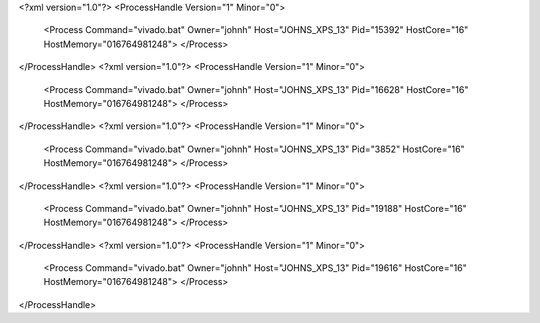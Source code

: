 <?xml version="1.0"?>
<ProcessHandle Version="1" Minor="0">
    <Process Command="vivado.bat" Owner="johnh" Host="JOHNS_XPS_13" Pid="15392" HostCore="16" HostMemory="016764981248">
    </Process>
</ProcessHandle>
<?xml version="1.0"?>
<ProcessHandle Version="1" Minor="0">
    <Process Command="vivado.bat" Owner="johnh" Host="JOHNS_XPS_13" Pid="16628" HostCore="16" HostMemory="016764981248">
    </Process>
</ProcessHandle>
<?xml version="1.0"?>
<ProcessHandle Version="1" Minor="0">
    <Process Command="vivado.bat" Owner="johnh" Host="JOHNS_XPS_13" Pid="3852" HostCore="16" HostMemory="016764981248">
    </Process>
</ProcessHandle>
<?xml version="1.0"?>
<ProcessHandle Version="1" Minor="0">
    <Process Command="vivado.bat" Owner="johnh" Host="JOHNS_XPS_13" Pid="19188" HostCore="16" HostMemory="016764981248">
    </Process>
</ProcessHandle>
<?xml version="1.0"?>
<ProcessHandle Version="1" Minor="0">
    <Process Command="vivado.bat" Owner="johnh" Host="JOHNS_XPS_13" Pid="19616" HostCore="16" HostMemory="016764981248">
    </Process>
</ProcessHandle>
